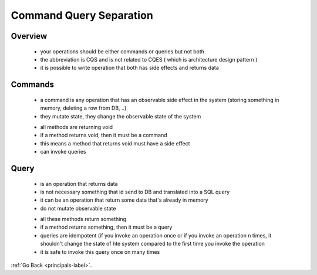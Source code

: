 .. _command-query-separation-label:

Command Query Separation
=========================

Overview
--------
    - your operations should be either commands or queries but not both
    - the abbreviation is CQS and is not related to CQES ( which is architecture design pattern )
    - it is possible to write operation that both has side effects and returns data

Commands
--------
    - a command is any operation that has an observable side effect in the system (storing something in memory, deleting a row from DB, ..)
    - they mutate state, they change the observable state of the system

    .. code-block:: python
       :linenos:

       void Save(Order order);
       void Send(T message);
       void Associate(IFoo foo, Bar bar);

    - all methods are returning void
    - if a method returns void, then it must be a command
    - this means a method that returns void must have a side effect
    - can invoke queries

Query
-----
    - is an operation that returns data
    - is not necessary something that id send to DB and translated into a SQL query
    - it can be an operation that return some data that's already in memory
    - do not mutate observable state

    .. code-block:: python
       :linenos:

       Order[] GetORders(int userId);
       IFoo Map(Bar bar);
       T Create();

    - all these methods return something
    - if a method returns something, then it must be a query
    - queries are idempotent (if you invoke an operation once or if you invoke an operation n times, it shouldn't change the state of hte system compared to the first time you
      invoke the operation
    - it is safe to invoke this query once on many times

:ref:`Go Back <principals-label>`.